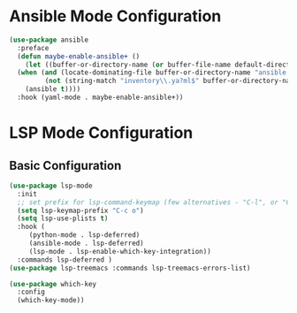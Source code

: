 * Ansible Mode Configuration
#+begin_src emacs-lisp :tangle ~/.emacs.d/user_lisp/ansible-mode-config.el :mkdirp t
  (use-package ansible
    :preface
    (defun maybe-enable-ansible+ ()
      (let ((buffer-or-directory-name (or buffer-file-name default-directory)))
	(when (and (locate-dominating-file buffer-or-directory-name "ansible.cfg")
		   (not (string-match "inventory\\.ya?ml$" buffer-or-directory-name)))
	  (ansible t))))
    :hook (yaml-mode . maybe-enable-ansible+))

#+end_src

* LSP Mode Configuration
** Basic Configuration
:LOGBOOK:
CLOCK: [2022-04-19 Tue 17:57]--[2022-04-19 Tue 18:57] =>  1:00
#+BEGIN: clocktable :scope subtree :maxlevel 2
:END:
#+begin_src emacs-lisp :tangle ~/.emacs.d/user_lisp/lsp-mode-config.el
  (use-package lsp-mode
    :init
    ;; set prefix for lsp-command-keymap (few alternatives - "C-l", or "C-c l")
    (setq lsp-keymap-prefix "C-c o")
    (setq lsp-use-plists t)
    :hook (
	   (python-mode . lsp-deferred)
	   (ansible-mode . lsp-deferred)
	   (lsp-mode . lsp-enable-which-key-integration))
    :commands lsp-deferred )
  (use-package lsp-treemacs :commands lsp-treemacs-errors-list)

  (use-package which-key
    :config
    (which-key-mode))

#+end_src
